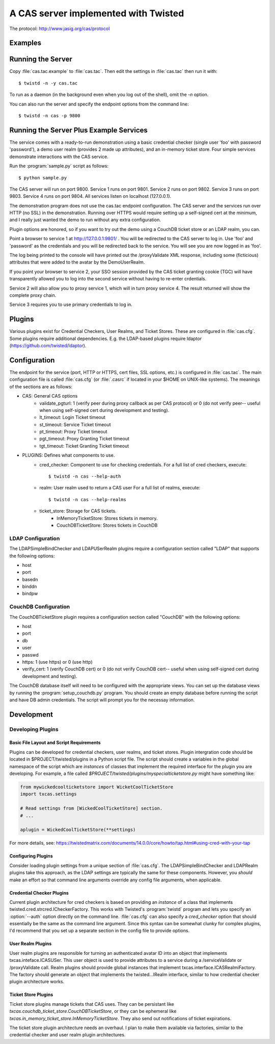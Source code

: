 A CAS server implemented with Twisted
+++++++++++++++++++++++++++++++++++++

.. highlight:: console

The protocol: http://www.jasig.org/cas/protocol


Examples
--------

Running the Server
------------------
Copy :file:`cas.tac.example` to :file:`cas.tac`.  Then
edit the settings in :file:`cas.tac` then run it with::

    $ twistd -n -y cas.tac

To run as a daemon (in the background even when you log out 
of the shell), omit the `-n` option.

You can also run the server and specify the endpoint options 
from the command line::

    $ twistd -n cas -p 9800


Running the Server Plus Example Services
----------------------------------------
The service comes with a ready-to-run demonstration using a basic
credential checker (single user 'foo' with password 'password'), 
a demo user realm (provides 2 made up attributes), and an in-memory
ticket store.  Four simple services demonstrate interactions with
the CAS service.

Run the :program:`sample.py` script as follows::

    $ python sample.py

The CAS server will run on port 9800.
Service 1 runs on port 9801.
Service 2 runs on port 9802.
Service 3 runs on port 9803.
Service 4 runs on port 9804.
All services listen on localhost (127.0.0.1).

The demonstration program does not use the cas.tac endpoint 
configuration.  The CAS server and the services run over HTTP (no SSL)
in the demonstration.  Running over HTTPS would require setting up
a self-signed cert at the minimum, and I really just wanted the
demo to run without any extra configuration.

Plugin options are honored, so if you want to try out the demo 
using a CouchDB ticket store or an LDAP realm, you can.

Point a browser to service 1 at http://127.0.0.1:9801/ .  You
will be redirected to the CAS server to log in.  Use 'foo' and
'password' as the credentials and you will be redirected back
to the service.  You will see you are now logged in as 'foo'.

The log being printed to the console will have printed out the
/proxyValidate XML response, including some (ficticious) attributes
that were added to the avatar by the DemoUserRealm.

If you point your browser to service 2, your SSO session provided by
the CAS ticket granting cookie (TGC) will have transparently allowed
you to log into the second service without having to re-enter crdentials.

Service 2 will also allow you to proxy service 1, which will in turn
proxy service 4.  The result returned will show the complete proxy chain.

Service 3 requires you to use primary credentials to log in.

Plugins
-------
Various plugins exist for Credential Checkers, User Realms, and Ticket Stores.
These are configured in :file:`cas.cfg`.  Some plugins require additional
dependencies.  E.g. the LDAP-based plugins require ldaptor 
(https://github.com/twisted/ldaptor).

Configuration
-------------
The endpoint for the service (port, HTTP or HTTPS, cert files, SSL options, etc.) 
is configured in :file:`cas.tac`.  
The main configuration file is called :file:`cas.cfg` (or :file:`.casrc` if located in your
$HOME on UNIX-like systems).  The meanings of the sections are as follows:

- CAS: General CAS options
    - validate_pgturl: 1 (verify peer during proxy callback as per CAS protocol) or
      0 (do not verify peer-- useful when using self-signed cert during development
      and testing).
    - lt_timeout: Login Ticket timeout
    - st_timeout: Service Ticket timeout
    - pt_timeout: Proxy Ticket timeout
    - pgt_timeout: Proxy Granting Ticket timeout
    - tgt_timeout: Ticket Granting Ticket timeout

- PLUGINS: Defines what components to use.
    - cred_checker: Component to use for checking credentials.
      For a full list of cred checkers, execute::

      $ twistd -n cas --help-auth

    - realm: User realm used to return a CAS user
      For a full list of realms, execute::

      $ twistd -n cas --help-realms

    - ticket_store: Storage for CAS tickets.
        - InMemoryTicketStore: Stores tickets in memory.
        - CouchDBTicketStore: Stores tickets in CouchDB

LDAP Configuration
==================
The LDAPSimpleBindChecker and LDAPUSerRealm plugins require a configuration
section called "LDAP" that supports the following options:

- host
- port
- basedn
- binddn
- bindpw

CouchDB Configuration
=====================
The CouchDBTicketStore plugin requires a configuration section called
"CouchDB" with the following options:

- host
- port
- db
- user
- passwd
- https: 1 (use https) or 0 (use http)
- verify_cert: 1 (verify CouchDB cert) or
  0 (do not verify CouchDB cert-- useful when using self-signed cert during development
  and testing).

The CouchDB database itself will need to be configured with the appropriate views.
You can set up the database views by running the :program:`setup_couchdb.py` program.
You should create an empty database before running the script and have DB admin
credentials.  The script will prompt you for the necessay information.

Development
-----------

Developing Plugins
==================

Basic File Layout and Script Requirements
^^^^^^^^^^^^^^^^^^^^^^^^^^^^^^^^^^^^^^^^^
Plugins can be developed for credential checkers, user realms, and ticket stores.
Plugin intergration code should be located in $PROJECT/twisted/plugins in a 
Python script file.  The script should create a variables in the global 
namespace of the script which are *instances* of classes that implement the
required interface for the plugin you are developing.  For example, a file
called `$PROJECT/twisted/plugins/myspecialticketstore.py` might have something
like:

.. code-block:: python

    from mywickedcoolticketstore import WicketCoolTicketStore
    import txcas.settings

    # Read settings from [WickedCoolTicketStore] section.
    # ...

    aplugin = WickedCoolTicketStore(**settings)

For more details, see: https://twistedmatrix.com/documents/14.0.0/core/howto/tap.html#using-cred-with-your-tap

Configuring Plugins
^^^^^^^^^^^^^^^^^^^
Consider loading plugin settings from a unique section of :file:`cas.cfg`.  The 
LDAPSimpleBindChecker and LDAPRealm plugins take this approach, as the
LDAP settings are typically the same for these components.  However, you
*should* make an effort so that command line arguments override any config
file arguments, when applicable.

Credential Checker Plugins
^^^^^^^^^^^^^^^^^^^^^^^^^^
Current plugin architecture for cred checkers is based on providing an 
*instance* of a class that implements twisted.cred.strcred.ICheckerFactory.
This works with Twisted's :program:`twistd` program and lets you specify
an :option:`--auth` option directly on the command line.  :file:`cas.cfg`
can also specify a `cred_checker` option that should essentially be the same
as the command line argument.  Since this syntax can be somewhat clunky for
complex plugins, I'd recommend that you set up a separate section in the
config file to provide options.

User Realm Plugins
^^^^^^^^^^^^^^^^^^
User realm plugins are responsible for turning an authenticated avatar ID into
an object that implements txcas.inteface.ICASUSer.  This user object is used to 
provide attributes to a service during a /serviceValidate or /proxyValidate call.
Realm plugins should provide global instances that implement
txcas.interface.ICASRealmiFactory.  The factory should generate an object that
implements the twisted...IRealm interface, similar to how credential checker 
plugin architecture works.

Ticket Store Plugins
^^^^^^^^^^^^^^^^^^^^
Ticket store plugins manage tickets that CAS uses.  They can be persistant like
`txcas.couchdb_ticket_store.CouchDBTicketStore`, or they can be ephemeral like
`txcas.in_memory_ticket_store.InMemoryTicketStore`.  They also send out notifications
of ticket expirations.

The ticket store plugin architecture needs an overhaul.  I plan to make them available
via factories, similar to the credential checker and user realm plugin architectures.




